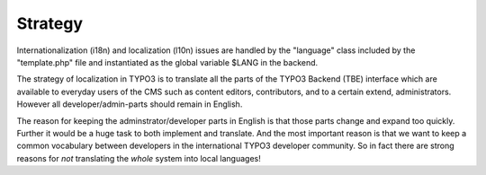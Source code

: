 ﻿

.. ==================================================
.. FOR YOUR INFORMATION
.. --------------------------------------------------
.. -*- coding: utf-8 -*- with BOM.

.. ==================================================
.. DEFINE SOME TEXTROLES
.. --------------------------------------------------
.. role::   underline
.. role::   typoscript(code)
.. role::   ts(typoscript)
   :class:  typoscript
.. role::   php(code)


Strategy
^^^^^^^^

Internationalization (i18n) and localization (l10n) issues are handled
by the "language" class included by the "template.php" file and
instantiated as the global variable $LANG in the backend.

The strategy of localization in TYPO3 is to translate all the parts of
the TYPO3 Backend (TBE) interface which are available to everyday
users of the CMS such as content editors, contributors, and to a
certain extend, administrators. However all developer/admin-parts
should remain in English.

The reason for keeping the adminstrator/developer parts in English is
that those parts change and expand too quickly. Further it would be a
huge task to both implement and translate. And the most important
reason is that we want to keep a common vocabulary between developers
in the international TYPO3 developer community. So in fact there are
strong reasons for  *not* translating the  *whole* system into local
languages!

